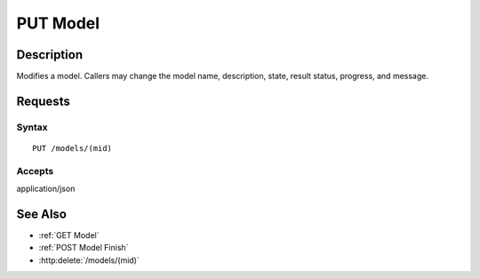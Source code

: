 .. _PUT Model:

PUT Model
=========
Description
-----------

Modifies a model. Callers may change the model name, description, state,
result status, progress, and message.

Requests
--------

Syntax
^^^^^^

::

    PUT /models/(mid)

Accepts
^^^^^^^

application/json

See Also
--------

- :ref:`GET Model`
- :ref:`POST Model Finish`
- :http:delete:`/models/(mid)`

